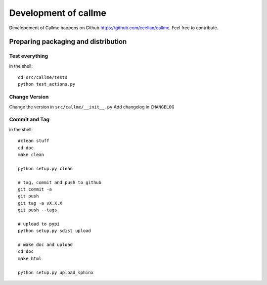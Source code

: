 ================================================================
Development of callme
================================================================

Developement of Callme happens on Github https://github.com/ceelian/callme.
Feel free to contribute.

Preparing packaging and distribution
------------------------------------

Test everything
+++++++++++++++
	
in the shell::
		
	cd src/callme/tests
	python test_actions.py
	
	
Change Version
++++++++++++++

Change the version in ``src/callme/__init__.py``
Add changelog in ``CHANGELOG`` 
	
	
Commit and Tag
++++++++++++++
	
in the shell::
	
	#clean stuff
	cd doc
	make clean

	python setup.py clean
	
	# tag, commit and push to github
	git commit -a
	git push
	git tag -a vX.X.X
	git push --tags
	
	# upload to pypi
	python setup.py sdist upload
	
	# make doc and upload
	cd doc
	make html
	
	python setup.py upload_sphinx
	